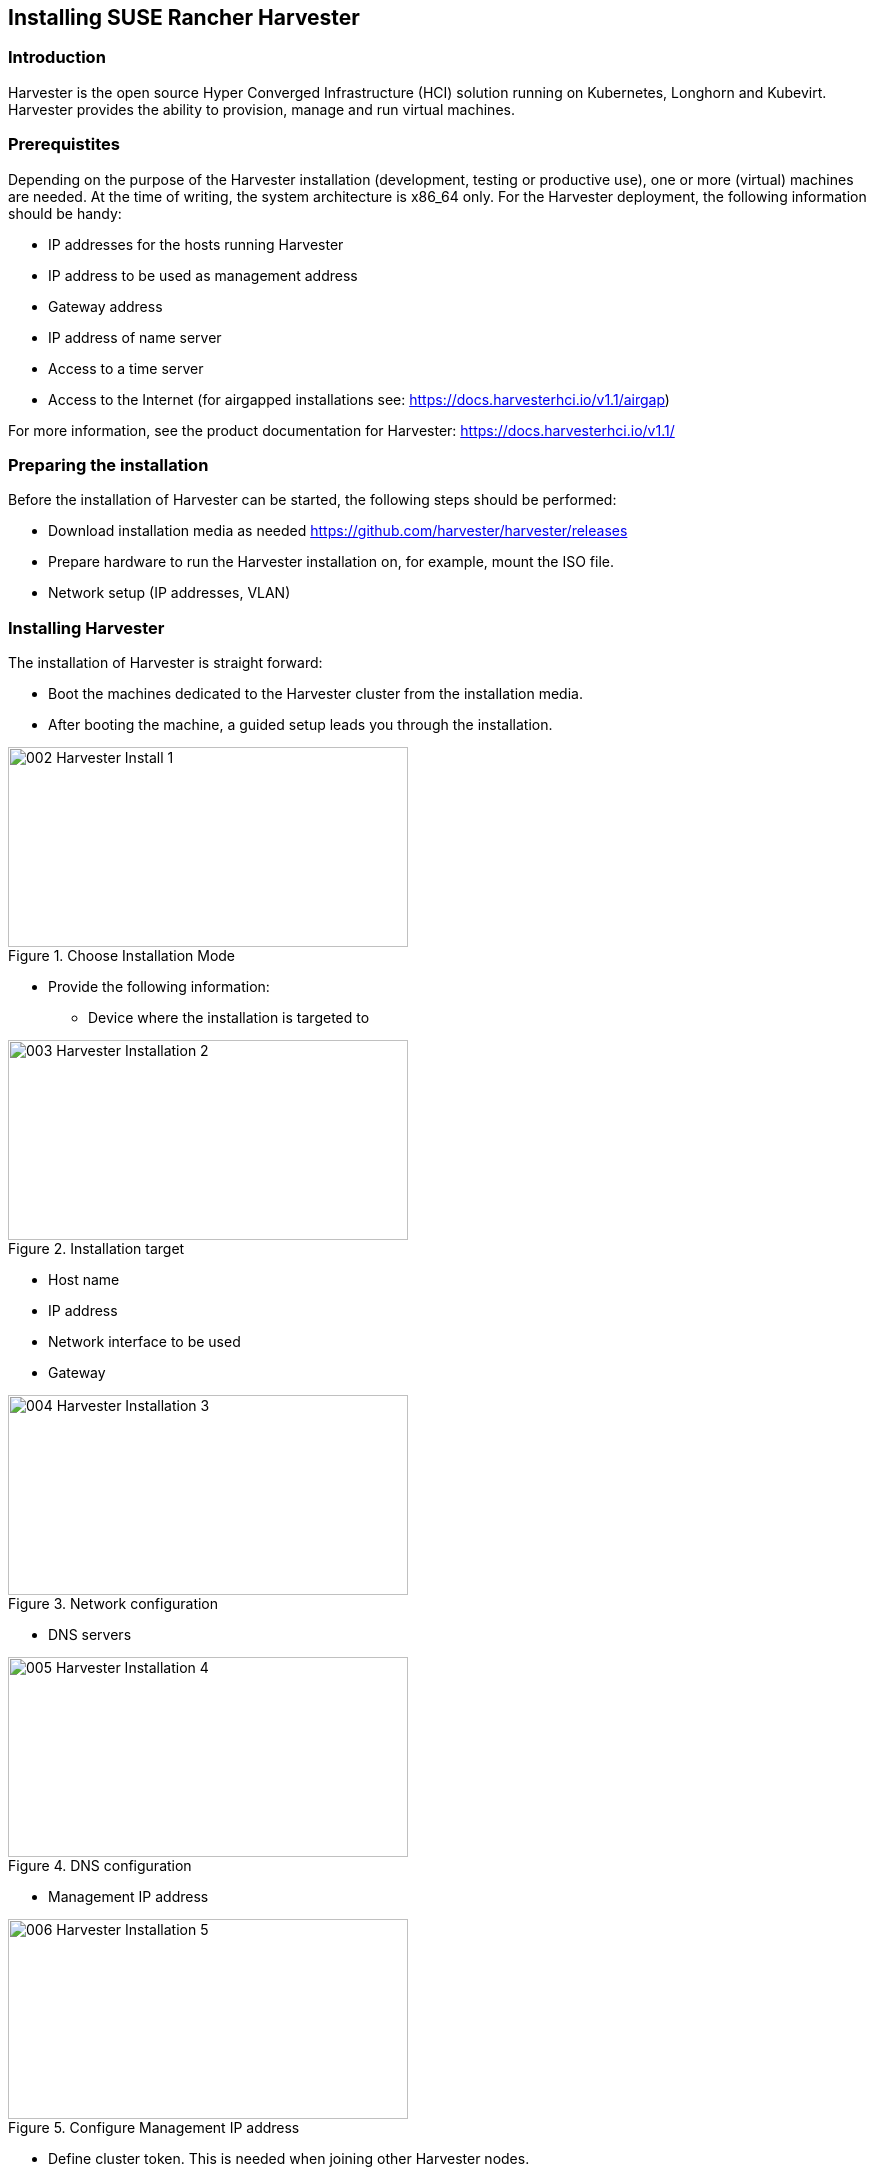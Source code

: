[#Harvester-Installation]

== Installing SUSE Rancher Harvester

=== Introduction

Harvester is the open source Hyper Converged Infrastructure (HCI) solution running on Kubernetes, Longhorn and Kubevirt.
Harvester provides the ability to provision, manage and run virtual machines. 

=== Prerequistites

Depending on the purpose of the Harvester installation (development, testing or productive use), one or more (virtual) machines are needed.
At the time of writing, the system architecture is x86_64 only.
For the Harvester deployment, the following information should be handy:


* IP addresses for the hosts running Harvester
* IP address to be used as management address
* Gateway address
* IP address of name server
* Access to a time server
* Access to the Internet (for airgapped installations see: https://docs.harvesterhci.io/v1.1/airgap)

For more information, see the product documentation for Harvester:
https://docs.harvesterhci.io/v1.1/


=== Preparing the installation

Before the installation of Harvester can be started, the following steps should be performed:

* Download installation media as needed https://github.com/harvester/harvester/releases
* Prepare hardware to run the Harvester installation on, for example, mount the ISO file.
* Network setup (IP addresses, VLAN)


=== Installing Harvester

The installation of Harvester is straight forward:

* Boot the machines dedicated to the Harvester cluster from the installation media.
* After booting the machine, a guided setup leads you through the installation.

image::002-Harvester-Install-1.png[title=Choose Installation Mode,400,200]

* Provide the following information:

** Device where the installation is targeted to

image::003-Harvester-Installation-2.png[title=Installation target, 400, 200]

** Host name
** IP address 
** Network interface to be used 
** Gateway 

image::004-Harvester-Installation-3.png[title=Network configuration, 400, 200]

** DNS servers

image::005-Harvester-Installation-4.png[title=DNS configuration, 400,200]

** Management IP address

image::006-Harvester-Installation-5.png[title=Configure Management IP address,400,200]

** Define cluster token. This is needed when joining other Harvester nodes.

image::007-Harvester-Installation-6.png[title=Define clustertoken, 400, 200]

** Set the node shell access password. Default user is "rancher".

image::008-Harvester-Installation-7.png[title=Set password for node access,400,200]

** Configure the time server.

image::009-Harvester-Installation-8.png[title=Timehost configuration,400,200]


** Proxy servers (optional) are being entered.

Finally, a review panel is displayed. 

image::010-Harvester-Installation-9.png[title=Review installation settings,400,200]

Confirm the configuration. The installation will start.

When the installation is finished, you will see the following screen:

image::012-Harvester-Installation-11.png[title=Installation finished,400,200]

This means that Harvester is up and running. Be patient as it can take some minutes.

For more installation options, see the Harvester documentation at https://docs.harvesterhci.io/v1.1


For productive environments, it is recommended to set up a Harvester cluster consisting of at least three nodes (or a higher odd number).
To join nodes to the existing Harvester installation, simply select "Join existing Harvester cluster" after booting the node from the installation media.

image::029-Harvester-Installation-28.png[title=Join Harvester cluster, 400,200]

For the installation workflow described, the following information is needed in addition:

* the management VIP

* the cluster token


image::030-Harvester-Installation-29.png[title=Harvester VIP,400,200]

image::031-Harvester-Installation-30.png[title=Cluster token, 400,200]



=== Accessing the management UI

The Harvester HCI is managed via a Web UI:

* Use the management (VIP) address to access the Harvester UI via an Internet browser. Next, set up the administrative account for Harvester.

image::013-Harvester-Installation-12.png[title=First Welcome,400,200]

* After logging in, the Harvester Cluster overview dashboard is displayed.

image::014-Harvester-Installation-13.png[title=Harvester dashboard,400,200]


// /* ==== Creating network settings

//==== Importing OS images for VMs

//From the main menu  choose Images, then click on the create button.
//The image needs to have a name and an optional description
//There two ways  to import an OS image, either by download from an internet source or by uploading a file from local computer.
//Finally click the save button.
//The image will be stored for later use in Harvester.

//==== Creating VM

//Virtual machines are created by selecting the virtual machine item from menu list and clicking create.

//* Give a unique name to the VM 
//* select the cpu count
//* select the size of RAM
//* define the disk size and number of disks
//* select network and access method (masquerade or bridged, this depends on the Harvester network configuration)

//Start VM deployment by clicking the save button.
//*/
